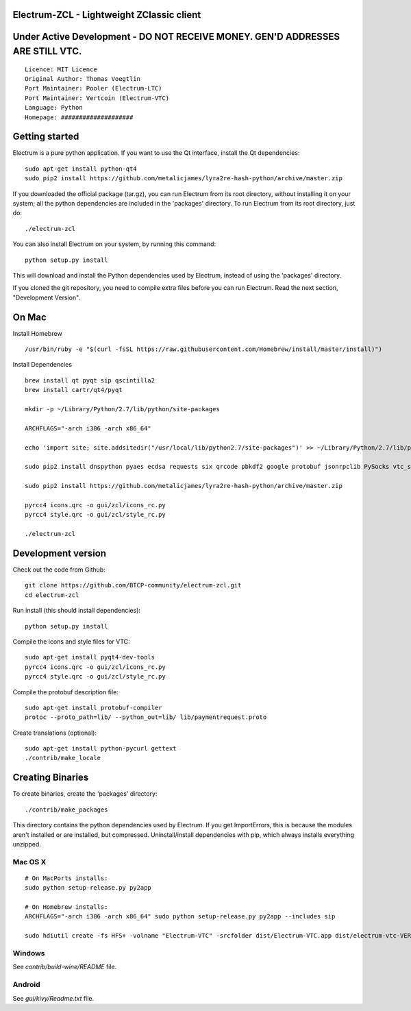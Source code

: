 Electrum-ZCL - Lightweight ZClassic client
==========================================
Under Active Development - DO NOT RECEIVE MONEY. GEN'D ADDRESSES ARE STILL VTC. 
==========================================

::

  Licence: MIT Licence
  Original Author: Thomas Voegtlin
  Port Maintainer: Pooler (Electrum-LTC)
  Port Maintainer: Vertcoin (Electrum-VTC)
  Language: Python
  Homepage: ####################




Getting started
===============

Electrum is a pure python application. If you want to use the
Qt interface, install the Qt dependencies::

    sudo apt-get install python-qt4
    sudo pip2 install https://github.com/metalicjames/lyra2re-hash-python/archive/master.zip

If you downloaded the official package (tar.gz), you can run
Electrum from its root directory, without installing it on your
system; all the python dependencies are included in the 'packages'
directory. To run Electrum from its root directory, just do::

    ./electrum-zcl

You can also install Electrum on your system, by running this command::

    python setup.py install

This will download and install the Python dependencies used by
Electrum, instead of using the 'packages' directory.

If you cloned the git repository, you need to compile extra files
before you can run Electrum. Read the next section, "Development
Version".


On Mac
===============
Install Homebrew ::

  /usr/bin/ruby -e "$(curl -fsSL https://raw.githubusercontent.com/Homebrew/install/master/install)")


Install Dependencies ::

  brew install qt pyqt sip qscintilla2 
  brew install cartr/qt4/pyqt  

  mkdir -p ~/Library/Python/2.7/lib/python/site-packages

  ARCHFLAGS="-arch i386 -arch x86_64"

  echo 'import site; site.addsitedir("/usr/local/lib/python2.7/site-packages")' >> ~/Library/Python/2.7/lib/python/site-packages/homebrew.pth

  sudo pip2 install dnspython pyaes ecdsa requests six qrcode pbkdf2 google protobuf jsonrpclib PySocks vtc_scrypt blockchain

  sudo pip2 install https://github.com/metalicjames/lyra2re-hash-python/archive/master.zip

  pyrcc4 icons.qrc -o gui/zcl/icons_rc.py
  pyrcc4 style.qrc -o gui/zcl/style_rc.py

  ./electrum-zcl


Development version
===================


Check out the code from Github::

    git clone https://github.com/BTCP-community/electrum-zcl.git
    cd electrum-zcl

Run install (this should install dependencies)::

    python setup.py install

Compile the icons and style files for VTC::

    sudo apt-get install pyqt4-dev-tools
    pyrcc4 icons.qrc -o gui/zcl/icons_rc.py
    pyrcc4 style.qrc -o gui/zcl/style_rc.py

Compile the protobuf description file::

    sudo apt-get install protobuf-compiler
    protoc --proto_path=lib/ --python_out=lib/ lib/paymentrequest.proto

Create translations (optional)::

    sudo apt-get install python-pycurl gettext
    ./contrib/make_locale




Creating Binaries
=================


To create binaries, create the 'packages' directory::

    ./contrib/make_packages

This directory contains the python dependencies used by Electrum.
If you get ImportErrors, this is because the modules aren't installed or
are installed, but compressed. Uninstall/install dependencies with pip,
which always installs everything unzipped.

Mac OS X
--------

::

    # On MacPorts installs: 
    sudo python setup-release.py py2app
    
    # On Homebrew installs: 
    ARCHFLAGS="-arch i386 -arch x86_64" sudo python setup-release.py py2app --includes sip
    
    sudo hdiutil create -fs HFS+ -volname "Electrum-VTC" -srcfolder dist/Electrum-VTC.app dist/electrum-vtc-VERSION-macosx.dmg

Windows
-------

See `contrib/build-wine/README` file.


Android
-------

See `gui/kivy/Readme.txt` file.
